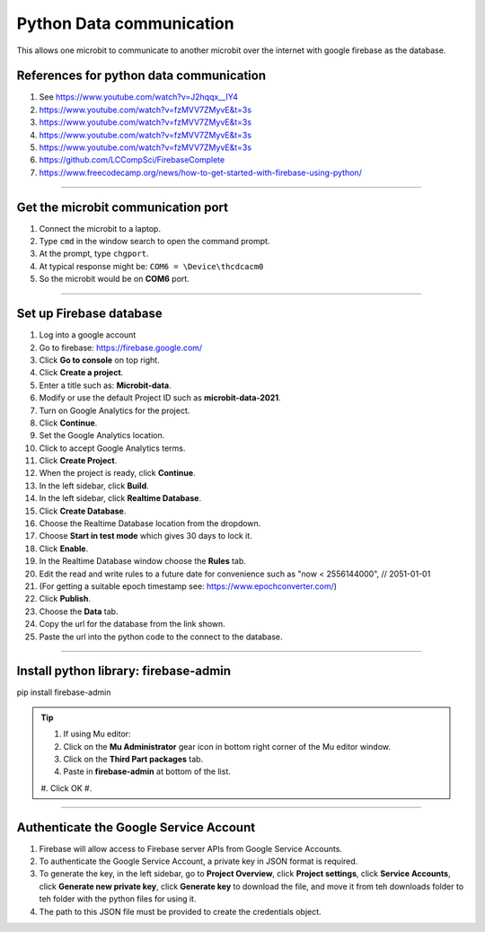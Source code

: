====================================================
Python Data communication
====================================================

This allows one microbit to communicate to another microbit over the internet with google firebase as the database.

References for python data communication
-----------------------------------------------

#. See https://www.youtube.com/watch?v=J2hqqx__IY4
#. https://www.youtube.com/watch?v=fzMVV7ZMyvE&t=3s
#. https://www.youtube.com/watch?v=fzMVV7ZMyvE&t=3s
#. https://www.youtube.com/watch?v=fzMVV7ZMyvE&t=3s
#. https://www.youtube.com/watch?v=fzMVV7ZMyvE&t=3s
#. https://github.com/LCCompSci/FirebaseComplete
#. https://www.freecodecamp.org/news/how-to-get-started-with-firebase-using-python/


----

Get the microbit communication port
--------------------------------------

#. Connect the microbit to a laptop.
#. Type ``cmd`` in the window search to open the command prompt.
#. At the prompt, type ``chgport``.
#. At typical response might be: ``COM6 = \Device\thcdcacm0``
#. So the microbit would be on **COM6** port.


----

Set up Firebase database
-------------------------------

#. Log into a google account
#. Go to firebase: https://firebase.google.com/
#. Click **Go to console** on top right.
#. Click **Create a project**.
#. Enter a title such as: **Microbit-data**.
#. Modify or use the default Project ID such as **microbit-data-2021**.
#. Turn on Google Analytics for the project.
#. Click **Continue**.
#. Set the Google Analytics location.
#. Click to accept Google Analytics terms.
#. Click **Create Project**.
#. When the project is ready, click **Continue**.

#. In the left sidebar, click **Build**.
#. In the left sidebar, click **Realtime Database**.
#. Click **Create Database**.
#. Choose the Realtime Database location from the dropdown.
#. Choose **Start in test mode** which gives 30 days to lock it.
#. Click **Enable**.

#. In the Realtime Database window choose the **Rules** tab.
#. Edit the read and write rules to a future date for convenience such as "now < 2556144000",  // 2051-01-01
#. (For getting a suitable epoch timestamp see: https://www.epochconverter.com/)
#. Click **Publish**.

#. Choose the **Data** tab.
#. Copy the url for the database from the link shown.
#. Paste the url into the python code to the connect to the database.

----

Install python library: firebase-admin
----------------------------------------

pip install firebase-admin

.. admonition:: Tip
    
    #. If using Mu editor:
    #. Click on the **Mu Administrator** gear icon in bottom right corner of the Mu editor window.
    #. Click on the **Third Part packages** tab.
    #. Paste in **firebase-admin** at bottom of the list.
    #. Click OK
    #. 
----

Authenticate the Google Service Account
----------------------------------------

#. Firebase will allow access to Firebase server APIs from Google Service Accounts. 
#. To authenticate the Google Service Account, a private key in JSON format is required.
#. To generate the key, in the left sidebar, go to **Project Overview**, click **Project settings**, click **Service Accounts**, click **Generate new private key**, click **Generate key** to download the file, and move it from teh downloads folder to teh folder with the python files for using it.
#. The path to this JSON file must be provided to create the credentials object. 



